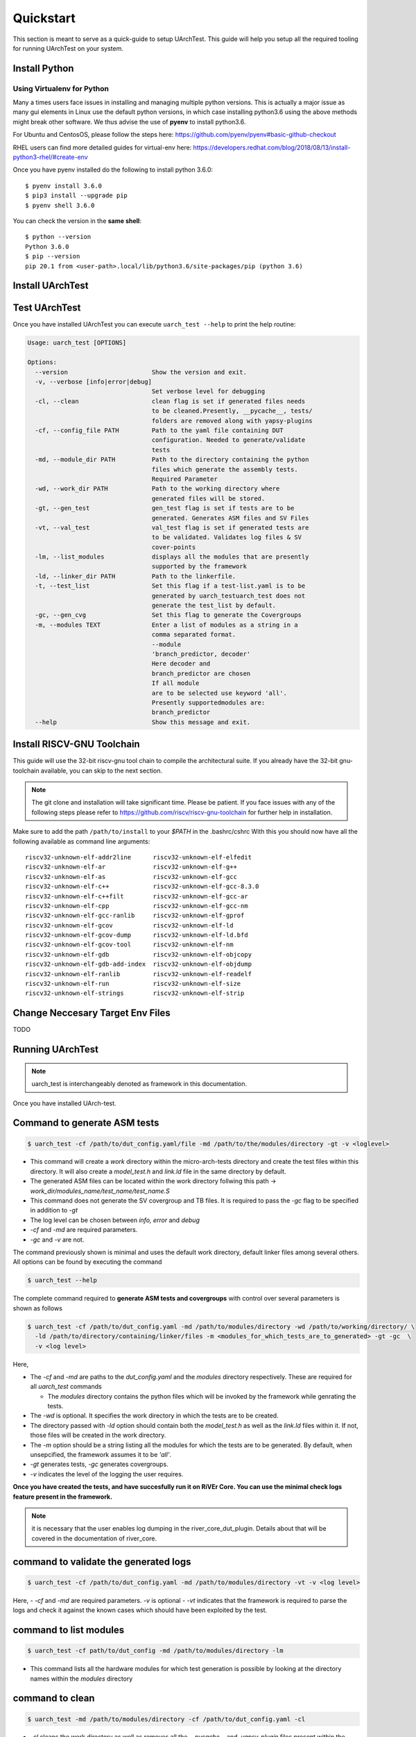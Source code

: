 .. See LICENSE.incore for details

.. highlight:: shell

.. _quickstart:

==========
Quickstart
==========

This section is meant to serve as a quick-guide to setup UArchTest. This guide
will help you setup all the required tooling for running UArchTest on your system.


Install Python
==============

.. tabs::

   .. tab:: Ubuntu


      Ubuntu 17.10 and 18.04 by default come with python-3.6.9 which is sufficient for using riscv-config.
      
      If you are are Ubuntu 16.10 and 17.04 you can directly install python3.6 using the Universe
      repository
      
      .. code-block:: shell-session

        $ sudo apt-get install python3.6
        $ pip3 install --upgrade pip
      
      If you are using Ubuntu 14.04 or 16.04 you need to get python3.6 from a Personal Package Archive 
      (PPA)
      
      .. code-block:: shell-session

        $ sudo add-apt-repository ppa:deadsnakes/ppa
        $ sudo apt-get update
        $ sudo apt-get install python3.6 -y 
        $ pip3 install --upgrade pip
      
      You should now have 2 binaries: ``python3`` and ``pip3`` available in your $PATH. 
      You can check the versions as below
      
      .. code-block:: shell-session

        $ python3 --version
        Python 3.6.9
        $ pip3 --version
        pip 20.1 from <user-path>.local/lib/python3.6/site-packages/pip (python 3.6)

   .. tab:: CentOS7

      The CentOS 7 Linux distribution includes Python 2 by default. However, as of CentOS 7.7, Python 3 
      is available in the base package repository which can be installed using the following commands
      
      .. code-block:: shell-session

        $ sudo yum update -y
        $ sudo yum install -y python3
        $ pip3 install --upgrade pip
      
      For versions prior to 7.7 you can install python3.6 using third-party repositories, such as the 
      IUS repository
      
      .. code-block:: shell-session

        $ sudo yum update -y
        $ sudo yum install yum-utils
        $ sudo yum install https://centos7.iuscommunity.org/ius-release.rpm
        $ sudo yum install python36u
        $ pip3 install --upgrade pip
      
      You can check the versions
      
      .. code-block:: shell-session

        $ python3 --version
        Python 3.6.8
        $ pip --version
        pip 20.1 from <user-path>.local/lib/python3.6/site-packages/pip (python 3.6)

Using Virtualenv for Python 
---------------------------

Many a times users face issues in installing and managing multiple python versions. This is actually 
a major issue as many gui elements in Linux use the default python versions, in which case installing
python3.6 using the above methods might break other software. We thus advise the use of **pyenv** to
install python3.6.

For Ubuntu and CentosOS, please follow the steps here: https://github.com/pyenv/pyenv#basic-github-checkout

RHEL users can find more detailed guides for virtual-env here: https://developers.redhat.com/blog/2018/08/13/install-python3-rhel/#create-env

Once you have pyenv installed do the following to install python 3.6.0::

  $ pyenv install 3.6.0
  $ pip3 install --upgrade pip
  $ pyenv shell 3.6.0
  
You can check the version in the **same shell**::

  $ python --version
  Python 3.6.0
  $ pip --version
  pip 20.1 from <user-path>.local/lib/python3.6/site-packages/pip (python 3.6)

.. _install_uarch_test:

Install UArchTest
=================

.. tabs:: 

   .. tab:: for Dev

     The sources for UArchTest can be downloaded from the `GitLab repo`_.
     
     You can clone the repository:
     
     .. code-block:: console
     
         $ git clone https://gitlab.com/incoresemi/micro-arch-tests.git
     
     
     Once you have a copy of the source, you can install it with:
     
     .. code-block:: console
         
         $ cd uarch_test
         $ pip3 install --editable .
     
     .. _Gitlab repo: https://gitlab.com/incoresemi/micro-arch-tests

   .. tab:: via Git

     To install UArchTest, run this command in your terminal:
     
     .. code-block:: console
     
         $ pip3 install git+https://gitlab.com/incoresemi/micro-arch-tests.git
     
     This is the preferred method to install UArchTest, as it will always install the most recent stable release.
     
     If you don't have `pip`_ installed, this `Python installation guide`_ can guide
     you through the process.
     
     .. _pip: https://pip.pypa.io
     .. _Python installation guide: http://docs.python-guide.org/en/latest/starting/installation/

   .. tab:: via Pip

     .. note:: If you are using `pyenv` as mentioned above, make sure to enable that environment before
      performing the following steps.
     
     .. code-block:: bash
     
       $ pip3 install uarch_test
     
     To update an already installed version of UArchTest to the latest version:
     
     .. code-block:: bash
     
       $ pip3 install -U uarch_test
     
     To checkout a specific version of UArchTest:
     
     .. code-block:: bash
     
       $ pip3 install uarch_test==1.x.x


Test UArchTest
==============

Once you have installed UArchTest you can execute ``uarch_test --help`` to print the help routine:

.. code-block:: bash

  
  Usage: uarch_test [OPTIONS]

  Options:
    --version                       Show the version and exit.
    -v, --verbose [info|error|debug]
                                    Set verbose level for debugging
    -cl, --clean                    clean flag is set if generated files needs
                                    to be cleaned.Presently, __pycache__, tests/
                                    folders are removed along with yapsy-plugins
    -cf, --config_file PATH         Path to the yaml file containing DUT
                                    configuration. Needed to generate/validate
                                    tests
    -md, --module_dir PATH          Path to the directory containing the python
                                    files which generate the assembly tests.
                                    Required Parameter
    -wd, --work_dir PATH            Path to the working directory where
                                    generated files will be stored.
    -gt, --gen_test                 gen_test flag is set if tests are to be
                                    generated. Generates ASM files and SV Files
    -vt, --val_test                 val_test flag is set if generated tests are
                                    to be validated. Validates log files & SV
                                    cover-points
    -lm, --list_modules             displays all the modules that are presently
                                    supported by the framework
    -ld, --linker_dir PATH          Path to the linkerfile.
    -t, --test_list                 Set this flag if a test-list.yaml is to be
                                    generated by uarch_testuarch_test does not
                                    generate the test_list by default.
    -gc, --gen_cvg                  Set this flag to generate the Covergroups
    -m, --modules TEXT              Enter a list of modules as a string in a
                                    comma separated format.
                                    --module
                                    'branch_predictor, decoder'
                                    Here decoder and
                                    branch_predictor are chosen
                                    If all module
                                    are to be selected use keyword 'all'.
                                    Presently supportedmodules are:
                                    branch_predictor
    --help                          Show this message and exit.


Install RISCV-GNU Toolchain
===========================

This guide will use the 32-bit riscv-gnu tool chain to compile the architectural suite.
If you already have the 32-bit gnu-toolchain available, you can skip to the next section.

.. note:: The git clone and installation will take significant time. Please be patient. If you face
   issues with any of the following steps please refer to
   https://github.com/riscv/riscv-gnu-toolchain for further help in installation.

.. tabs::
   .. tab:: Ubuntu

     .. code-block:: bash
       
       $ sudo apt-get install autoconf automake autotools-dev curl python3 libmpc-dev \
             libmpfr-dev libgmp-dev gawk build-essential bison flex texinfo gperf libtool \
             patchutils bc zlib1g-dev libexpat-dev
       $ git clone --recursive https://github.com/riscv/riscv-gnu-toolchain
       $ git clone --recursive https://github.com/riscv/riscv-opcodes.git
       $ cd riscv-gnu-toolchain
       $ ./configure --prefix=/path/to/install --with-arch=rv32gc --with-abi=ilp32d # for 32-bit toolchain
       $ [sudo] make # sudo is required depending on the path chosen in the previous setup
     
   .. tab:: CentosOS/RHEL
     
     .. code-block:: bash
     
       $ sudo yum install autoconf automake python3 libmpc-devel mpfr-devel gmp-devel \
             gawk  bison flex texinfo patchutils gcc gcc-c++ zlib-devel expat-devel
       $ git clone --recursive https://github.com/riscv/riscv-gnu-toolchain
       $ git clone --recursive https://github.com/riscv/riscv-opcodes.git
       $ cd riscv-gnu-toolchain
       $ ./configure --prefix=/path/to/install --with-arch=rv32gc --with-abi=ilp32d # for 32-bit toolchain
       $ [sudo] make # sudo is required depending on the path chosen in the previous setup

Make sure to add the path ``/path/to/install`` to your `$PATH` in the .bashrc/cshrc
With this you should now have all the following available as command line arguments::

  riscv32-unknown-elf-addr2line      riscv32-unknown-elf-elfedit
  riscv32-unknown-elf-ar             riscv32-unknown-elf-g++
  riscv32-unknown-elf-as             riscv32-unknown-elf-gcc
  riscv32-unknown-elf-c++            riscv32-unknown-elf-gcc-8.3.0
  riscv32-unknown-elf-c++filt        riscv32-unknown-elf-gcc-ar
  riscv32-unknown-elf-cpp            riscv32-unknown-elf-gcc-nm
  riscv32-unknown-elf-gcc-ranlib     riscv32-unknown-elf-gprof
  riscv32-unknown-elf-gcov           riscv32-unknown-elf-ld
  riscv32-unknown-elf-gcov-dump      riscv32-unknown-elf-ld.bfd
  riscv32-unknown-elf-gcov-tool      riscv32-unknown-elf-nm
  riscv32-unknown-elf-gdb            riscv32-unknown-elf-objcopy
  riscv32-unknown-elf-gdb-add-index  riscv32-unknown-elf-objdump
  riscv32-unknown-elf-ranlib         riscv32-unknown-elf-readelf
  riscv32-unknown-elf-run            riscv32-unknown-elf-size
  riscv32-unknown-elf-strings        riscv32-unknown-elf-strip


Change Neccesary Target Env Files
=================================

TODO 

Running UArchTest
=================

.. note:: uarch_test is interchangeably denoted as framework in this documentation.

Once you have installed UArch-test. 

Command to **generate** ASM tests 
=================================

.. code-block:: bash

  $ uarch_test -cf /path/to/dut_config.yaml/file -md /path/to/the/modules/directory -gt -v <loglevel>


- This command will create a `work` directory within the micro-arch-tests directory and create the test files within this directory. It will also create a `model_test.h` and `link.ld` file in the same directory by default.
- The generated ASM files can be located within the work directory follwing this path -> `work_dir/modules_name/test_name/test_name.S`
- This command does not generate the SV covergroup and TB files. It is required to pass the `-gc` flag to be specified in addition to `-gt`
- The log level can be chosen between `info, error` and `debug`
- `-cf` and `-md` are required parameters. 
- `-gc` and `-v` are not.


The command previously shown is minimal and uses the default work directory, default linker files among several others. All options can be found by executing the command

.. code-block:: bash

  $ uarch_test --help

The complete command required to **generate ASM tests and covergroups** with control over several parameters is shown as follows

.. code-block:: bash

  $ uarch_test -cf /path/to/dut_config.yaml -md /path/to/modules/directory -wd /path/to/working/directory/ \
    -ld /path/to/directory/containing/linker/files -m <modules_for_which_tests_are_to_generated> -gt -gc  \
    -v <log level>

Here,

- The `-cf` and `-md` are paths to the *dut_config.yaml* and the *modules* directory respectively. These are required for all *uarch_test* commands

  - The *modules* directory contains the python files which will be invoked by the framework while genrating the tests. 

- The `-wd` is optional. It specifies the work directory in which the tests are to be created.
- The directory passed with `-ld` option should contain both the `model_test.h` as well as the `link.ld` files within it. If not, those files will be created in the work directory.
- The `-m` option should be a string listing all the modules for which the tests are to be generated. By default, when unsepcified, the framework assumes it to be *'all'*.
- `-gt` generates tests, `-gc` generates covergroups.
- `-v` indicates the level of the logging the user requires.


**Once you have created the tests, and have succesfully run it on RiVEr Core. You can use the minimal check logs feature present in the framework.**

.. note:: it is necessary that the user enables log dumping in the river_core_dut_plugin. Details about that will be covered in the documentation of river_core.

command to **validate** the generated logs
==========================================

.. code-block:: bash

  $ uarch_test -cf /path/to/dut_config.yaml -md /path/to/modules/directory -vt -v <log level>

Here, 
- `-cf` and `-md` are required parameters. `-v` is optional
- `-vt` indicates that the framework is required to parse the logs and check it against the known cases which should have been exploited by the test.


command to **list modules**
===========================

.. code-block:: bash

  $ uarch_test -cf path/to/dut_config -md /path/to/modules/directory -lm 

- This command lists all the hardware modules for which test generation is possible by looking at the directory names within the *modules* directory

command to **clean**
====================

.. code-block:: bash

  $ uarch_test -md /path/to/modules/directory -cf /path/to/dut_config.yaml -cl

- `-cl` cleans the work directory as well as removes all the `__pycache__` and `.yapsy_plugin` files present within the modules directory.
